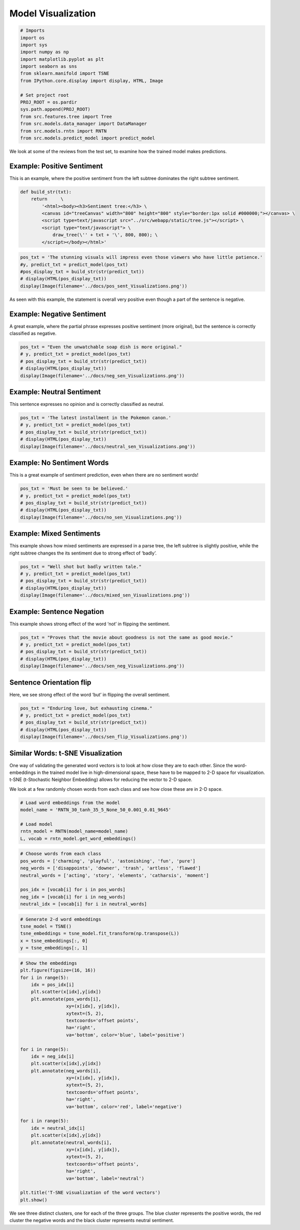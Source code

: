 
Model Visualization
~~~~~~~~~~~~~~~~~~~

.. code:: ipython3

    # Imports
    import os
    import sys
    import numpy as np
    import matplotlib.pyplot as plt
    import seaborn as sns
    from sklearn.manifold import TSNE
    from IPython.core.display import display, HTML, Image
    
    # Set project root
    PROJ_ROOT = os.pardir
    sys.path.append(PROJ_ROOT)
    from src.features.tree import Tree
    from src.models.data_manager import DataManager
    from src.models.rntn import RNTN
    from src.models.predict_model import predict_model

We look at some of the reviews from the test set, to examine how the
trained model makes predictions.

Example: Positive Sentiment
^^^^^^^^^^^^^^^^^^^^^^^^^^^

This is an example, where the positive sentiment from the left subtree
dominates the right subtree sentiment.

.. code:: ipython3

    def build_str(txt):
        return     \
            '<html><body><h3>Sentiment tree:</h3> \
            <canvas id="treeCanvas" width="800" height="800" style="border:1px solid #000000;"></canvas> \
            <script type=text/javascript src="../src/webapp/static/tree.js"></script> \
            <script type="text/javascript"> \
                draw_tree(\'' + txt + '\', 800, 800); \
            </script></body></html>'

.. code:: ipython3

    pos_txt = 'The stunning visuals will impress even those viewers who have little patience.'
    #y, predict_txt = predict_model(pos_txt)
    #pos_display_txt = build_str(str(predict_txt))
    # display(HTML(pos_display_txt))
    display(Image(filename='../docs/pos_sent_Visualizations.png'))



.. image:: pos_sent_Visualizations.png


As seen with this example, the statement is overall very positive even
though a part of the sentence is negative.

Example: Negative Sentiment
^^^^^^^^^^^^^^^^^^^^^^^^^^^

A great example, where the partial phrase expresses positive sentiment
(more original), but the sentence is correctly classified as negative.

.. code:: ipython3

    pos_txt = "Even the unwatchable soap dish is more original."
    # y, predict_txt = predict_model(pos_txt)
    # pos_display_txt = build_str(str(predict_txt))
    # display(HTML(pos_display_txt))
    display(Image(filename='../docs/neg_sen_Visualizations.png'))



.. image:: neg_sen_Visualizations.png


Example: Neutral Sentiment
^^^^^^^^^^^^^^^^^^^^^^^^^^

This sentence expresses no opinion and is correctly classified as
neutral.

.. code:: ipython3

    pos_txt = 'The latest installment in the Pokemon canon.'
    # y, predict_txt = predict_model(pos_txt)
    # pos_display_txt = build_str(str(predict_txt))
    # display(HTML(pos_display_txt))
    display(Image(filename='../docs/neutral_sen_Visualizations.png'))



.. image:: neutral_sen_Visualizations.png


Example: No Sentiment Words
^^^^^^^^^^^^^^^^^^^^^^^^^^^

This is a great example of sentiment prediction, even when there are no
sentiment words!

.. code:: ipython3

    pos_txt = 'Must be seen to be believed.'
    # y, predict_txt = predict_model(pos_txt)
    # pos_display_txt = build_str(str(predict_txt))
    # display(HTML(pos_display_txt))
    display(Image(filename='../docs/no_sen_Visualizations.png'))



.. image:: no_sen_Visualizations.png


Example: Mixed Sentiments
^^^^^^^^^^^^^^^^^^^^^^^^^

This example shows how mixed sentiments are expressed in a parse tree,
the left subtree is slightly positive, while the right subtree changes
the its sentiment due to strong effect of ‘badly’.

.. code:: ipython3

    pos_txt = "Well shot but badly written tale."
    # y, predict_txt = predict_model(pos_txt)
    # pos_display_txt = build_str(str(predict_txt))
    # display(HTML(pos_display_txt))
    display(Image(filename='../docs/mixed_sen_Visualizations.png'))



.. image:: mixed_sen_Visualizations.png


Example: Sentence Negation
^^^^^^^^^^^^^^^^^^^^^^^^^^

This example shows strong effect of the word ‘not’ in flipping the
sentiment.

.. code:: ipython3

    pos_txt = "Proves that the movie about goodness is not the same as good movie."
    # y, predict_txt = predict_model(pos_txt)
    # pos_display_txt = build_str(str(predict_txt))
    # display(HTML(pos_display_txt))
    display(Image(filename='../docs/sen_neg_Visualizations.png'))



.. image:: sen_neg_Visualizations.png


Sentence Orientation flip
^^^^^^^^^^^^^^^^^^^^^^^^^

Here, we see strong effect of the word ‘but’ in flipping the overall
sentiment.

.. code:: ipython3

    pos_txt = "Enduring love, but exhausting cinema."
    # y, predict_txt = predict_model(pos_txt)
    # pos_display_txt = build_str(str(predict_txt))
    # display(HTML(pos_display_txt))
    display(Image(filename='../docs/sen_flip_Visualizations.png'))



.. image:: sen_flip_Visualizations.png


Similar Words: t-SNE Visualization
^^^^^^^^^^^^^^^^^^^^^^^^^^^^^^^^^^

One way of validating the generated word vectors is to look at how close
they are to each other. Since the word-embeddings in the trained model
live in high-dimensional space, these have to be mapped to 2-D space for
visualization. t-SNE (t-Stochastic Neighbor Embedding) allows for
reducing the vector to 2-D space.

We look at a few randomly chosen words from each class and see how close
these are in 2-D space.

.. code:: ipython3

    # Load word embeddings from the model
    model_name = 'RNTN_30_tanh_35_5_None_50_0.001_0.01_9645'
    
    # Load model
    rntn_model = RNTN(model_name=model_name)
    L, vocab = rntn_model.get_word_embeddings()

.. code:: ipython3

    # Choose words from each class
    pos_words = ['charming', 'playful', 'astonishing', 'fun', 'pure']
    neg_words = ['disappoints', 'downer', 'trash', 'artless', 'flawed']
    neutral_words = ['acting', 'story', 'elements', 'catharsis', 'moment']
    
    pos_idx = [vocab[i] for i in pos_words]
    neg_idx = [vocab[i] for i in neg_words]
    neutral_idx = [vocab[i] for i in neutral_words]

.. code:: ipython3

    # Generate 2-d word embeddings
    tsne_model = TSNE()
    tsne_embeddings = tsne_model.fit_transform(np.transpose(L))
    x = tsne_embeddings[:, 0]
    y = tsne_embeddings[:, 1]

.. code:: ipython3

    # Show the embeddings
    plt.figure(figsize=(16, 16)) 
    for i in range(5):
        idx = pos_idx[i]
        plt.scatter(x[idx],y[idx])
        plt.annotate(pos_words[i],
                     xy=(x[idx], y[idx]),
                     xytext=(5, 2),
                     textcoords='offset points',
                     ha='right',
                     va='bottom', color='blue', label='positive')
    
    for i in range(5):
        idx = neg_idx[i]
        plt.scatter(x[idx],y[idx])
        plt.annotate(neg_words[i],
                     xy=(x[idx], y[idx]),
                     xytext=(5, 2),
                     textcoords='offset points',
                     ha='right',
                     va='bottom', color='red', label='negative')
    
    for i in range(5):
        idx = neutral_idx[i]
        plt.scatter(x[idx],y[idx])
        plt.annotate(neutral_words[i],
                     xy=(x[idx], y[idx]),
                     xytext=(5, 2),
                     textcoords='offset points',
                     ha='right',
                     va='bottom', label='neutral')
    
    plt.title('T-SNE visualization of the word vectors')
    plt.show()



.. image:: tsne_Visualizations.png


We see three distinct clusters, one for each of the three groups. The
blue cluster represents the positive words, the red cluster the negative
words and the black cluster represents neutral sentiment.
